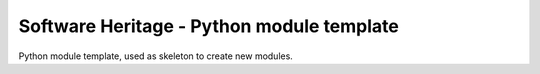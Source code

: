 Software Heritage - Python module template
==========================================

Python module template, used as skeleton to create new modules.
